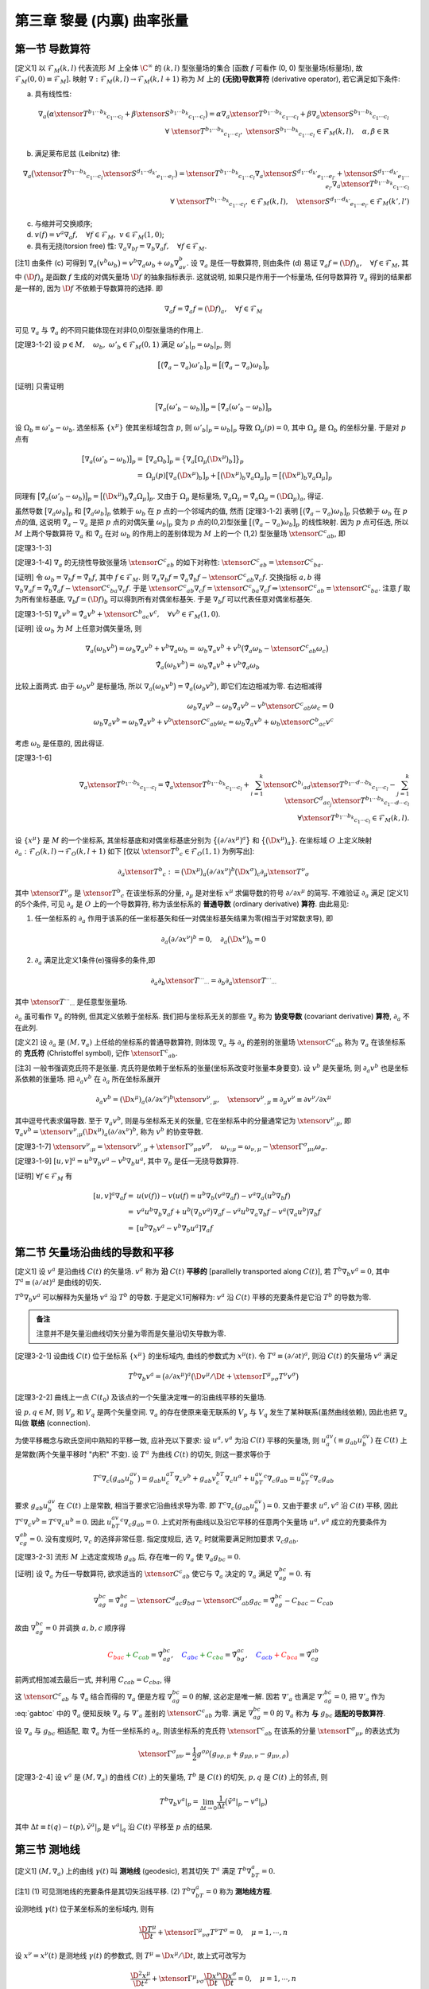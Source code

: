 
.. only:: html

    .. math::
        \renewenvironment{equation*}
        {\begin{equation}\begin{aligned}}
        {\end{aligned}\end{equation}}
        \renewcommand{\gg}{>\!\!>}
        \renewcommand{\ll}{<\!\!<}
        \newcommand{\I}{\mathrm{i}}
        \newcommand{\D}{\mathrm{d}}
        \renewcommand{\C}{\mathrm{C}}
        \newcommand{\dt}{\frac{\D}{\D t}}
        \newcommand{\E}{\mathrm{e}}
        \newcommand{\xtensor}[3]{{#1}#2 {\vphantom{#1}}#3}
        \renewcommand{\bm}{\mathbf}

第三章 黎曼 (内禀) 曲率张量
---------------------------

第一节 导数算符
^^^^^^^^^^^^^^^

[定义1] 以 :math:`\mathscr{F}_M(k,l)` 代表流形 :math:`M` 上全体 :math:`\C^\infty` 的 :math:`(k, l)` 型张量场的集合 [函数 :math:`f` 可看作 (0, 0) 型张量场(标量场), 故 :math:`\mathscr{F}_M(0,0) \equiv \mathscr{F}_M`]. 映射 :math:`\nabla : \mathscr{F}_M(k, l) \to \mathscr{F}_M(k, l + 1)` 称为 :math:`M` 上的 **(无挠)导数算符** (derivative operator), 若它满足如下条件:

(a) 具有线性性:

.. math::
    \nabla_a\big(\alpha\xtensor{T}{^{b_1\cdots b_k}}{_{c_1\cdots c_l}}+\beta\xtensor{S}{^{b_1\cdots b_k}}{_{c_1\cdots c_l}} \big) = \alpha \nabla_a\xtensor{T}{^{b_1\cdots b_k}}{_{c_1\cdots c_l}} + \beta \nabla_a \xtensor{S}{^{b_1\cdots b_k}}{_{c_1\cdots c_l}} \\
    \forall\ \xtensor{T}{^{b_1\cdots b_k}}{_{c_1\cdots c_l}},\ \xtensor{S}{^{b_1\cdots b_k}}{_{c_1\cdots c_l}} \in
        \mathscr{F}_M(k, l),\quad \alpha,\beta \in \mathbb{R}

(b) 满足莱布尼兹 (Leibnitz) 律:

.. math:: \nabla_a\big(\xtensor{T}{^{b_1\cdots b_k}}{_{c_1\cdots c_l}}\xtensor{S}{^{d_1\cdots d_{k'}}}{_{e_1\cdots e_{l'}}}\big) = \xtensor{T}{^{b_1\cdots b_k}}{_{c_1\cdots c_l}}\nabla_a\xtensor{S}{^{d_1\cdots d_{k'}}}{_{e_1\cdots e_{l'}}} + \xtensor{S}{^{d_1\cdots d_{k'}}}{_{e_1\cdots e_{l'}}}\nabla_a\xtensor{T}{^{b_1\cdots b_k}}{_{c_1\cdots c_l}} \\
    \forall\ \xtensor{T}{^{b_1\cdots b_k}}{_{c_1\cdots c_l}}, \in
        \mathscr{F}_M(k, l),\quad \xtensor{S}{^{d_1\cdots d_{k'}}}{_{e_1\cdots e_{l'}}} \in
        \mathscr{F}_M(k', l')

(c) 与缩并可交换顺序;
(d) :math:`v(f) =v^a\nabla_a f,\quad\forall f\in \mathscr{F}_M,\ v\in \mathscr{F}_M(1,0)`;
(e) 具有无挠(torsion free) 性: :math:`\nabla_a\nabla_bf = \nabla_b\nabla_a f,\quad\forall f \in \mathscr{F}_M`.

[注1] 由条件 (c) 可得到 :math:`\nabla_a \big(v^b\omega_b \big) = v^b\nabla_a\omega_b + \omega_b\nabla_av^b`. 设 :math:`\nabla_a` 是任一导数算符, 则由条件 (d) 易证 :math:`\nabla_a f = (\D f)_a,\quad\forall f \in \mathscr{F}_M`, 其中 :math:`(\D f)_a` 是函数 :math:`f` 生成的对偶矢量场 :math:`\D f` 的抽象指标表示. 这就说明, 如果只是作用于一个标量场, 任何导数算符 :math:`\nabla_a` 得到的结果都是一样的, 因为 :math:`\D f` 不依赖于导数算符的选择. 即

.. math:: \nabla_a f = \tilde{\nabla}_a f = (\D f)_a,\quad\forall f \in \mathscr{F}_M

可见 :math:`\nabla_a` 与 :math:`\tilde{\nabla}_a` 的不同只能体现在对非(0,0)型张量场的作用上.

[定理3-1-2] 设 :math:`p\in M,\quad\omega_b,\ \omega'_b\in\mathscr{F}_M(0, 1)` 满足 :math:`\omega'_b|_p = \omega_b|_p`, 则

.. math:: \big[ \big( \tilde{\nabla}_a - \nabla_a \big) \omega'_b \big]_p = \big[ \big( \tilde{\nabla}_a - \nabla_a \big) \omega_b \big]_p

[证明] 只需证明

.. math:: \big[ \nabla_a \big(\omega'_b-\omega_b \big)\big]_p = \big[ \tilde{\nabla}_a \big(\omega'_b-\omega_b \big)\big]_p

设 :math:`\Omega_b \equiv \omega'_b - \omega_b`. 选坐标系 :math:`\{ x^\mu \}` 使其坐标域包含 :math:`p`, 则 :math:`\omega'_b|_p = \omega_b|_p` 导致 :math:`\Omega_\mu(p) = 0`, 其中 :math:`\Omega_\mu` 是 :math:`\Omega_b` 的坐标分量. 于是对 :math:`p` 点有

.. math:: \big[ \nabla_a \big(\omega'_b-\omega_b \big)\big]_p =&\ 
    \big[ \nabla_a \Omega_b \big]_p = \big\{ \nabla_a \big[ \Omega_\mu \big( \D x^\mu \big)_b \big] \big\}_p \\
    =&\ \Omega_\mu(p) \big[ \nabla_a  \big( \D x^\mu \big)_b \big]_p 
    +  \big[ \big( \D x^\mu \big)_b \nabla_a \Omega_\mu \big]_p = \big[ \big( \D x^\mu \big)_b \nabla_a \Omega_\mu \big]_p

同理有 :math:`\big[ \tilde{\nabla}_a \big(\omega'_b-\omega_b \big)\big]_p = \big[ \big( \D x^\mu \big)_b \tilde{\nabla}_a \Omega_\mu \big]_p`. 又由于 :math:`\Omega_\mu` 是标量场, :math:`\nabla_a \Omega_\mu = \tilde{\nabla}_a \Omega_\mu = (\D \Omega_\mu)_a`, 得证.

虽然导数 :math:`\big[ \nabla_a\omega_b\big]_p` 和 :math:`\big[ \tilde{\nabla}_a\omega_b\big]_p` 依赖于 :math:`\omega_b` 在 :math:`p` 点的一个邻域内的值, 然而 [定理3-1-2] 表明 :math:`\big[ \big( \tilde{\nabla}_a - \nabla_a \big) \omega_b \big]_p` 只依赖于 :math:`\omega_b` 在 :math:`p` 点的值, 这说明 :math:`\tilde{\nabla}_a - \nabla_a` 是把 :math:`p` 点的对偶矢量 :math:`\omega_b|_p` 变为 :math:`p` 点的(0,2)型张量 :math:`\big[ \big( \tilde{\nabla}_a - \nabla_a \big) \omega_b \big]_p` 的线性映射. 因为 :math:`p` 点可任选, 所以 :math:`M` 上两个导数算符 :math:`\nabla_a` 和 :math:`\tilde{\nabla}_a` 在对 :math:`\omega_b` 的作用上的差别体现为 :math:`M` 上的一个 (1,2) 型张量场 :math:`\xtensor{C}{^c}{_{ab}}`, 即

[定理3-1-3] 

.. math:: 
    \nabla_a\omega_b = \tilde{\nabla}_a\omega_b - \xtensor{C}{^c}{_{ab}}\omega_c,\quad \forall \omega_b \in \mathscr{F}_M(0, 1).
    :label: cabc

[定理3-1-4] :math:`\nabla_a` 的无挠性导致张量场 :math:`\xtensor{C}{^c}{_{ab}}` 的如下对称性: :math:`\xtensor{C}{^c}{_{ab}}=\xtensor{C}{^c}{_{ba}}`.

[证明] 令 :math:`\omega_b = \nabla_b f = \tilde{\nabla}_b f`, 其中 :math:`f \in \mathscr{F}_M`. 则 :math:`\nabla_a\nabla_b f = \tilde{\nabla}_a\tilde{\nabla}_b f - \xtensor{C}{^c}{_{ab}} \nabla_c f`. 交换指标 :math:`a, b` 得 :math:`\nabla_b\nabla_a f = \tilde{\nabla}_b\tilde{\nabla}_a f - \xtensor{C}{^c}{_{ba}} \nabla_c f`. 于是 :math:`\xtensor{C}{^c}{_{ab}} \nabla_c f = \xtensor{C}{^c}{_{ba}} \nabla_c f \Rightarrow \xtensor{C}{^c}{_{ab}} = \xtensor{C}{^c}{_{ba}}`. 注意 :math:`f` 取为所有坐标基底, :math:`\nabla_b f = (\D f)_b` 可以得到所有对偶坐标基矢. 于是 :math:`\nabla_b f` 可以代表任意对偶坐标基矢. 

[定理3-1-5] :math:`\nabla_a v^b = \tilde{\nabla}_a v^b + \xtensor{C}{^b}{_{ac}}v^c,\quad \forall v^b \in \mathscr{F}_M(1,0)`.

[证明] 设 :math:`\omega_b` 为 :math:`M` 上任意对偶矢量场, 则

.. math:: \nabla_a \big(\omega_b v^b\big) = \omega_b \nabla_a v^b + v^b\nabla_a \omega_b 
    =&\ \omega_b \nabla_a v^b + v^b \big( \tilde{\nabla}_a \omega_b - \xtensor{C}{^c}{_{ab}}\omega_c \big) \\
    \tilde{\nabla}_a \big(\omega_b v^b\big) = &\ \omega_b \tilde{\nabla}_a v^b + v^b \tilde{\nabla}_a \omega_b

比较上面两式. 由于 :math:`\omega_b v^b` 是标量场, 所以 :math:`\nabla_a \big(\omega_b v^b\big) = \tilde{\nabla}_a \big(\omega_b v^b\big)`, 即它们左边相减为零. 右边相减得

.. math:: 
    \omega_b \nabla_a v^b - \omega_b \tilde{\nabla}_a v^b - v^b \xtensor{C}{^c}{_{ab}}\omega_c = 0 \\
    \omega_b \nabla_a v^b = \omega_b \tilde{\nabla}_a v^b + v^b \xtensor{C}{^c}{_{ab}}\omega_c
        = \omega_b \tilde{\nabla}_a v^b + \omega_b \xtensor{C}{^b}{_{ac}} v^c

考虑 :math:`\omega_b` 是任意的, 因此得证.

[定理3-1-6]

.. math:: \nabla_a \xtensor{T}{^{b_1\cdots b_k}}{_{c_1\cdots c_l}} = 
    \tilde{\nabla}_a \xtensor{T}{^{b_1\cdots b_k}}{_{c_1\cdots c_l}} + \sum_{i = 1}^k \xtensor{C}{^{b_i}}{_{ad}}
        \xtensor{T}{^{b_1\cdots d \cdots b_k}}{_{c_1\cdots c_l}} - \sum_{j = 1}^k \xtensor{C}{^{d}}{_{ac_j}}
        \xtensor{T}{^{b_1\cdots b_k}}{_{c_1\cdots d\cdots c_l}} \\
        \forall \xtensor{T}{^{b_1\cdots b_k}}{_{c_1\cdots c_l}} \in \mathscr{F}_M(k,l).

设 :math:`\{ x^\mu \}` 是 :math:`M` 的一个坐标系, 其坐标基底和对偶坐标基底分别为 :math:`\big\{ \big(\partial/\partial x^\mu \big)^a \big\}` 和 :math:`\big\{ \big(\D x^\mu \big)_a \big\}`. 在坐标域 :math:`O` 上定义映射 :math:`\partial_a : \mathscr{F}_O(k, l) \to \mathscr{F}_O(k, l+1)` 如下 [仅以 :math:`\xtensor{T}{^b}{_c} \in \mathscr{F}_O(1, 1)` 为例写出]:

.. math:: \partial_a \xtensor{T}{^b}{_c} := \big(\D x^\mu\big)_a \big( \partial/\partial x^\nu \big)^b 
    \big(\D x^\sigma\big)_c \partial_\mu \xtensor{T}{^\nu}{_\sigma}

其中 :math:`\xtensor{T}{^\nu}{_\sigma}` 是 :math:`\xtensor{T}{^b}{_c}` 在该坐标系的分量, :math:`\partial_\mu` 是对坐标 :math:`x^\mu` 求偏导数的符号 :math:`\partial/\partial x^\mu` 的简写. 不难验证 :math:`\partial_a` 满足 [定义1] 的5个条件, 可见 :math:`\partial_a` 是 :math:`O` 上的一个导数算符, 称为该坐标系的 **普通导数** (ordinary derivative) **算符**. 由此易见:

(1) 任一坐标系的 :math:`\partial_a` 作用于该系的任一坐标基矢和任一对偶坐标基矢结果为零(相当于对常数求导), 即

.. math:: \partial_a\big(\partial/\partial x^\nu \big)^b = 0,\quad \partial_a \big(\D x^\nu \big)_b = 0

(2) :math:`\partial_a` 满足比定义1条件(e)强得多的条件,即

.. math:: \partial_a\partial_b \xtensor{T}{^{\cdots}}{_{\cdots}} = \partial_b\partial_a \xtensor{T}{^{\cdots}}{_{\cdots}}

其中 :math:`\xtensor{T}{^{\cdots}}{_{\cdots}}` 是任意型张量场.

:math:`\partial_a` 虽可看作 :math:`\nabla_a` 的特例, 但其定义依赖于坐标系. 我们把与坐标系无关的那些 :math:`\nabla_a` 称为 **协变导数** (covariant derivative) **算符**, :math:`\partial_a` 不在此列.

[定义2] 设 :math:`\partial_a` 是 :math:`(M, \nabla_a)` 上任给的坐标系的普通导数算符, 则体现 :math:`\nabla_a` 与 :math:`\partial_a` 的差别的张量场 :math:`\xtensor{C}{^c}{_{ab}}` 称为 :math:`\nabla_a` 在该坐标系的 **克氏符** (Christoffel symbol), 记作 :math:`\xtensor{\Gamma}{^c}{_{ab}}`.

[注3] 一般书强调克氏符不是张量. 克氏符是依赖于坐标系的张量(坐标系改变时张量本身要变). 设 :math:`v^b` 是矢量场, 则 :math:`\partial_a v^b` 也是坐标系依赖的张量场. 把 :math:`\partial_a v^b` 在 :math:`\partial_a` 所在坐标系展开

.. math:: \partial_a v^b = (\D x^\mu )_a (\partial/\partial x^\nu)^b \xtensor{v}{^\nu}{_{,\mu}},\quad
    \xtensor{v}{^\nu}{_{,\mu}} \equiv \partial_\mu v^\nu \equiv \partial v^\nu / \partial x^\mu

其中逗号代表求偏导数. 至于 :math:`\nabla_a v^b`, 则是与坐标系无关的张量, 它在坐标系中的分量通常记为 :math:`\xtensor{v}{^\nu}{_{;\mu}}`, 即 :math:`\nabla_a v^b = \xtensor{v}{^\nu}{_{;\mu}} (\D x^\mu )_a (\partial/\partial x^\nu)^b`, 称为 :math:`v^b` 的协变导数.

[定理3-1-7] :math:`\xtensor{v}{^\nu}{_{;\mu}} = \xtensor{v}{^\nu}{_{,\mu}} + \xtensor{\Gamma}{^\nu}{_{\mu\sigma}}v^\sigma,\quad \omega_{\nu;\mu} = \omega_{\nu,\mu} - \xtensor{\Gamma}{^\sigma}{_{\mu\nu}}\omega_\sigma`.

[定理3-1-9] :math:`[u,v]^a = u^b\nabla_b v^a - v^b\nabla_b u^a`, 其中 :math:`\nabla_b` 是任一无挠导数算符.

[证明] :math:`\forall f \in \mathscr{F}_M` 有

.. math:: [u,v]^a\nabla_a f =&\ u(v(f))-v(u(f) = u^b\nabla_b (v^a \nabla_a f) - v^a\nabla_a (u^b \nabla_b f) \\
    =&\ v^a u^b \nabla_b \nabla_a f + u^b \big(\nabla_b v^a\big) \nabla_a f 
        - v^a u^b \nabla_a \nabla_b f - v^a \big(\nabla_a u^b\big) \nabla_b f \\
    =&\ [ u^b \nabla_b v^a - v^b \nabla_b u^a ] \nabla_a f 

第二节 矢量场沿曲线的导数和平移
^^^^^^^^^^^^^^^^^^^^^^^^^^^^^^^

[定义1] 设 :math:`v^a` 是沿曲线 :math:`C(t)` 的矢量场. :math:`v^a` 称为 **沿** :math:`C(t)` **平移的** [parallelly transported along :math:`C(t)`], 若 :math:`T^b\nabla_b v^a = 0`, 其中 :math:`T^a \equiv (\partial/\partial t)^a` 是曲线的切矢. 

:math:`T^b\nabla_b v^a` 可以解释为矢量场 :math:`v^a` 沿 :math:`T^b` 的导数. 于是定义1可解释为: :math:`v^a` 沿 :math:`C(t)` 平移的充要条件是它沿 :math:`T^b` 的导数为零. 

.. admonition:: 备注

    注意并不是矢量沿曲线切矢分量为零而是矢量沿切矢导数为零. 

[定理3-2-1] 设曲线 :math:`C(t)` 位于坐标系 :math:`\{ x^\mu \}` 的坐标域内, 曲线的参数式为 :math:`x^\mu(t)`. 令 :math:`T^a \equiv (\partial/\partial t)^a`, 则沿 :math:`C(t)` 的矢量场 :math:`v^a` 满足

.. math:: T^b\nabla_b v^a = \big(\partial/\partial x^\mu\big)^a  \big(\D v^\mu / \D t + 
    \xtensor{\Gamma}{^\mu}{_{\nu\sigma}}T^\nu v^\sigma \big)

[定理3-2-2] 曲线上一点 :math:`C(t_0)` 及该点的一个矢量决定唯一的沿曲线平移的矢量场.

设 :math:`p, q \in M`, 则 :math:`V_p` 和 :math:`V_q` 是两个矢量空间. :math:`\nabla_a` 的存在使原来毫无联系的 :math:`V_p` 与 :math:`V_q` 发生了某种联系(虽然曲线依赖), 因此也把 :math:`\nabla_a` 叫做 **联络** (connection).

为使平移概念与欧氏空间中熟知的平移一致, 应补充以下要求: 设 :math:`u^a, v^a` 为沿 :math:`C(t)` 平移的矢量场, 则 :math:`u^av_a (\equiv g_{ab}u^av^b)` 在 :math:`C(t)` 上是常数(两个矢量平移时 "内积" 不变). 设 :math:`T^a` 为曲线 :math:`C(t)` 的切矢, 则这一要求等价于

.. math:: T^c\nabla_c\big( g_{ab}u^av^b \big) = g_{ab}u^aT^c\nabla_c v^b + g_{ab}v^bT^c\nabla_c u^a + u^av^bT^c\nabla_c g_{ab} = u^av^bT^c\nabla_c g_{ab}

要求 :math:`g_{ab}u^av^b` 在 :math:`C(t)` 上是常数, 相当于要求它沿曲线求导为零. 即 :math:`T^c\nabla_c\big( g_{ab}u^av^b \big) = 0`. 又由于要求 :math:`u^a, v^a` 沿 :math:`C(t)` 平移, 因此 :math:`T^c\nabla_c v^b = T^c\nabla_c u^b = 0`. 因此 :math:`u^av^bT^c\nabla_c g_{ab} = 0`. 上式对所有曲线以及沿它平移的任意两个矢量场 :math:`u^a, v^a` 成立的充要条件为 :math:`\nabla_cg_{ab} = 0`. 没有度规时, :math:`\nabla_c` 的选择非常任意. 指定度规后, 选 :math:`\nabla_c` 时就需要满足附加要求 :math:`\nabla_c g_{ab}`.

[定理3-2-3] 流形 :math:`M` 上选定度规场 :math:`g_{ab}` 后, 存在唯一的 :math:`\nabla_a` 使 :math:`\nabla_a g_{bc} = 0`.

[证明] 设 :math:`\tilde{\nabla}_a` 为任一导数算符, 欲求适当的 :math:`\xtensor{C}{^c}{_{ab}}` 使它与 :math:`\tilde{\nabla}_a` 决定的 :math:`\nabla_a` 满足 :math:`\nabla_ag_{bc} = 0`. 有

.. math:: \nabla_ag_{bc} = \tilde{\nabla}_ag_{bc} - \xtensor{C}{^d}{_{ac}}g_{bd} - \xtensor{C}{^d}{_{ab}}g_{dc}
    = \tilde{\nabla}_ag_{bc} - C_{bac} - C_{cab}

故由 :math:`\nabla_ag_{bc} = 0` 并调换 :math:`a, b, c` 顺序得

.. math::  \color{red}{C_{bac}} \color{green} {+ C_{cab}} = \tilde{\nabla}_ag_{bc},\quad
           \color{blue}{C_{abc}} \color{green}{+ C_{cba}} = \tilde{\nabla}_bg_{ac},\quad
           \color{blue}{C_{acb}} \color{red}{+C_{bca}} = \tilde{\nabla}_cg_{ab}

前两式相加减去最后一式, 并利用 :math:`C_{cab} = C_{cba}`, 得

.. math:: 2C_{cab} =&\ \tilde{\nabla}_ag_{bc} + \tilde{\nabla}_bg_{ac} - \tilde{\nabla}_cg_{ab} \\
        \xtensor{C}{^c}{_{ab}} =&\ \frac{1}{2} g^{cd} \big( \tilde{\nabla}_ag_{bd} + \tilde{\nabla}_bg_{ad} - \tilde{\nabla}_dg_{ab} \big)
    :label: gabtoc

这 :math:`\xtensor{C}{^c}{_{ab}}` 与 :math:`\tilde{\nabla}_a` 结合而得的 :math:`\nabla_a` 便是方程 :math:`\nabla_ag_{bc} = 0` 的解, 这必定是唯一解. 因若 :math:`\nabla'_a` 也满足 :math:`\nabla'_ag_{bc} = 0`, 把 :math:`\nabla'_a` 作为 :eq:`gabtoc` 中的 :math:`\tilde{\nabla}_a` 便知反映 :math:`\nabla_a` 与 :math:`\nabla'_a` 差别的 :math:`\xtensor{C}{^c}{_{ab}}` 为零. 满足 :math:`\nabla_ag_{bc} = 0` 的 :math:`\nabla_a` 称为 **与** :math:`g_{bc}` **适配的导数算符**.

设 :math:`\nabla_a` 与 :math:`g_{bc}` 相适配, 取 :math:`\tilde{\nabla}_a` 为任一坐标系的 :math:`\partial_a`, 则该坐标系的克氏符 :math:`\xtensor{\Gamma}{^c}{_{ab}}` 在该系的分量 :math:`\xtensor{\Gamma}{^\sigma}{_{\mu\nu}}` 的表达式为

.. math:: \xtensor{\Gamma}{^\sigma}{_{\mu\nu}} = \frac{1}{2}g^{\sigma\rho} \big( g_{\nu\rho,\mu} + g_{\mu\rho,\nu} - g_{\mu\nu,\rho} \big)

[定理3-2-4] 设 :math:`v^a` 是 :math:`(M,\nabla_a)` 的曲线 :math:`C(t)` 上的矢量场, :math:`T^b` 是 :math:`C(t)` 的切矢, :math:`p, q` 是 :math:`C(t)` 上的邻点, 则

.. math:: T^b\nabla_b v^a|_p = \lim_{\Delta t \to 0} \frac{1}{\Delta t} \big( \tilde{v}^a|_p - v^a |_p\big)

其中 :math:`\Delta t\equiv t(q) - t(p), \tilde{v}^a|_p` 是 :math:`v^a|_q` 沿 :math:`C(t)` 平移至 :math:`p` 点的结果.

第三节 测地线
^^^^^^^^^^^^^

[定义1] :math:`(M, \nabla_a)` 上的曲线 :math:`\gamma(t)` 叫 **测地线** (geodesic), 若其切矢 :math:`T^a` 满足 :math:`T^b\nabla_bT^a = 0`.

[注1] (1) 可见测地线的充要条件是其切矢沿线平移. (2) :math:`T^b\nabla_bT^a = 0` 称为 **测地线方程**.

设测地线 :math:`\gamma(t)` 位于某坐标系的坐标域内, 则有

.. math:: \frac{\D T^\mu}{\D t} + \xtensor{\Gamma}{^\mu}{_{\nu\sigma}} T^\nu T^\sigma = 0,\quad \mu = 1,\cdots, n

设 :math:`x^\nu = x^\nu (t)` 是测地线 :math:`\gamma(t)` 的参数式, 则 :math:`T^\mu = \D x^\mu/\D t`, 故上式可改写为

.. math:: \frac{\D^2 x^\mu}{\D t^2} + \xtensor{\Gamma}{^\mu}{_{\nu\sigma}} \frac{\D x^\nu}{\D t}\frac{\D x^\sigma}{\D t} = 0,\quad \mu = 1,\cdots, n

这就是测地线方程的坐标分量表达式.

[例1] 欧(闵)氏度规在笛卡儿(洛伦兹)系的克氏符为零, 测地线方程的通解为 :math:`x^\mu(t) = a^\mu t + b^\mu` (其中 :math:`a^\mu, b^\mu` 是常数). 可见测地线可看作欧氏空间直线概念向广义黎曼空间的推广. 

[定理3-3-1] 设 :math:`\gamma(t)` 为测地线, 则其重参数化 :math:`\gamma'(t')[=\gamma(t)]` 的切矢 :math:`T'^a` 满足

.. math:: T'^b\nabla_bT'^a = \alpha T'^a

其中 :math:`\alpha` 为 :math:`\gamma(t)` 上的某个函数.

[定理3-3-2] 设曲线 :math:`\gamma(t)` 的切矢 :math:`T^a` 满足 :math:`T^b\nabla_b T^a = \alpha T^a`, 其中 :math:`\alpha` 为 :math:`\gamma(t)` 上的函数, 则存在 :math:`t'=t'(t)` 使得 :math:`\gamma'(t') [=\gamma(t)]` 为测地线.

[定义2] 能使曲线成为测地线的参数叫该曲线的 **仿射参数** (affine parameter).

[定理3-3-3] 若 :math:`t` 是某测地线的仿射参数, 则该线的任一参数 :math:`t'` 是仿射参数的充要条件为 :math:`t' = at+b` (其中 :math:`a, b` 为常数且 :math:`a \neq 0`).

[定理3-3-4] 流形 :math:`M` 的一点 :math:`p` 及 :math:`p` 点的一个矢量 :math:`v^a` 决定唯一的测地线 :math:`\gamma(t)`, 满足 (1) :math:`\gamma(0) = p`; (2) :math:`\gamma(t)` 在 :math:`p` 点的切矢等于 :math:`v^a`.

因为切矢 :math:`T^a` 沿测地线平移, 而平移矢量的自我 "内积" :math:`g_{ab}T^aT^b` 为常数, 所以 :math:`g_{ab}T^aT^b` 沿测地线不变号, 这表明在 :math:`g_{ab}` 为洛伦兹的情况下测地线总可分为类时、类空和类光三大类.

[定理3-3-5] 测地线的线长参数必为仿射参数.

[定理3-3-6] 设 :math:`g_{ab}` 是流形 :math:`M` 上的洛伦兹度规场, :math:`p, q \in M`, 则 :math:`p, q` 间的光滑类空 (类时) 曲线为测地线当且仅当其线长取极值. 本定理也适用于 :math:`g_{ab}` 为正定度规的情况[这时曲线的定语 "类空(类时)" 略去].

闵氏时空的类时测地线是最长类时线. 任意时空中类时测地线长为极大的充要条件是线上不存在共轭点对.

第四节 黎曼曲率张量
^^^^^^^^^^^^^^^^^^^

把算符 :math:`\nabla_a\nabla_b - \nabla_b\nabla_a` 称为导数算符 :math:`\nabla_a` 的对易子, 则 :math:`\nabla_a` 的无挠性体现为其对易子对函数的作用结果为零. 然而无挠导数算符的对易子对其他型号的张量场的作用结果未必为零, 黎曼曲率张量正是这种非对易性的表现.

[定理3-4-1] 设 :math:`f\in \mathscr{F}_M, \omega_a \in \mathscr{F}_M(0, 1)`, 则

.. math:: \big( \nabla_a\nabla_b - \nabla_b\nabla_a \big)\big(f \omega_c \big) = f \big( \nabla_a\nabla_b - \nabla_b\nabla_a \big) \omega_c

[定理3-4-2] 设 :math:`\omega_c, \omega'_c \in \mathscr{F}_M(0, 1)` 且 :math:`\omega'_c |_p = \omega_c |_p` 则

.. math:: \big[ \big( \nabla_a\nabla_b - \nabla_b\nabla_a \big) \omega'_c \big] \big\rvert_p =
    \big[ \big( \nabla_a\nabla_b - \nabla_b\nabla_a \big) \omega_c \big] \big\rvert_p

定理3-4-2 表明 :math:`\nabla_a\nabla_b - \nabla_b\nabla_a` 是把 :math:`p` 点的对偶矢量 :math:`\omega_c|_p` 变为 :math:`p` 点的 (0,3) 型张量 :math:`\big[ \big( \nabla_a\nabla_b - \nabla_b\nabla_a \big) \omega_c \big] \big\rvert_p` 的线性映射, 做法是: 把 :math:`\omega_c|_p` 任意延拓而得一个定义于 :math:`p` 点某邻域的对偶矢量场 :math:`\omega_c`, 求出 :math:`\big( \nabla_a\nabla_b - \nabla_b\nabla_a \big) \omega_c`, 再取其在 :math:`p` 点的值便得映射的像. 定理3-4-2保证这个像与延拓方式无关. 于是 :math:`\nabla_a\nabla_b - \nabla_b\nabla_a` 对应于 :math:`p` 点的一个 (1,3) 型张量, 叫 **黎曼曲率张量** (Riemann curvature tensor), 记作 :math:`\xtensor{R}{_{abc}}{^d}`. 又因 :math:`p` 点任意, 故 :math:`\xtensor{R}{_{abc}}{^d}` 是张量场. 于是有

[定义1] 导数算符 :math:`\nabla_a` 的 **黎曼曲率张量场** :math:`\xtensor{R}{_{abc}}{^d}` 由下式定义

.. math:: \big( \nabla_a\nabla_b - \nabla_b\nabla_a \big) \omega_c = \xtensor{R}{_{abc}}{^d}\omega_d,\quad
    \forall \omega_c \in \mathscr{F}_M(0, 1).

黎曼张量场为零的度规称为 **平直度规** (flat metric). 下面证明欧氏和闵氏度规都是平直度规.

[定理3-4-3] 欧氏空间 :math:`(\mathbb{R}^n, \delta_{ab})` 和闵氏空间 :math:`(\mathbb{R}^n, \eta_{ab})` 的黎曼曲率张量场为零.

[证明] 欧(闵)氏空间任一笛卡儿(洛伦兹)系的普通导数算符 :math:`\partial_a` 是与 :math:`\delta_{bc}` 适配的那个特定的导数算符. 而

.. math:: \big( \partial_a\partial_b - \partial_b\partial_a \big) \omega_c =
    \big( x^\mu \big)_a \big( x^\nu \big)_b \big( x^\sigma \big)_c  \big( \partial_\mu\partial_\nu\omega_\sigma - \partial_\nu\partial_mu\omega_\sigma \big) = 0, \quad \forall \omega_c

故 :math:`\partial_a` 的 :math:`\xtensor{R}{_{abc}}{^d}` 为零. 因此欧氏空间和闵氏空间都称为 **平直空间** (flat space).

[定理3-4-4] :math:`\big( \nabla_a\nabla_b - \nabla_b\nabla_a \big)v^c = -\xtensor{R}{_{abd}}{^c}v^d,\quad\forall v^c \in \mathscr{F}_M(1,0)`.

[证明] :math:`\forall \omega_c \in \mathscr{F}_M(0, 1)`, 有 :math:`v^c\omega_c \in \mathscr{F}_M`. 由无挠性条件得

.. math:: \big( \nabla_a\nabla_b - \nabla_b\nabla_a \big)\big(v^c\omega_c\big) =
    v^c \nabla_a\nabla_b \omega_c + \omega_c \nabla_a\nabla_b v^c - v^c \nabla_b\nabla_a \omega_c - \omega_c \nabla_b\nabla_a v^c

从而

.. math:: \omega_c \big( \nabla_a\nabla_b - \nabla_b\nabla_a \big)v^c = -v^c \big( \nabla_a\nabla_b - \nabla_b\nabla_a \big) \omega_c = -v^c \xtensor{R}{_{abc}}{^d}\omega_d = -\omega_c \xtensor{R}{_{abd}}{^c} v^d

[定理3-4-5] :math:`\forall \xtensor{T}{^{c_1\cdots c_k}}{_{d_1\cdots d^l}} \in \mathscr{F}_M(k, l)` 有

.. math:: \big( \nabla_a\nabla_b - \nabla_b\nabla_a \big) \xtensor{T}{^{c_1\cdots c_k}}{_{d_1\cdots d^l}}
    = -\sum_{i = 1}^k \xtensor{R}{_{abe}}{^{c_i}} \xtensor{T}{^{c_1\cdots e\cdots c_k}}{_{d_1\cdots d^l}}
    +\sum_{j = 1}^l \xtensor{R}{_{abd_j}}{^e} \xtensor{T}{^{c_1\cdots c_k}}{_{d_1\cdots e \cdots d^l}}

[定理3-4-6] 黎曼曲率张量有以下性质:

(1) :math:`\xtensor{R}{_{abc}}{^d} = - \xtensor{R}{_{bac}}{^d}`;
(2) **循环** (cyclic) **恒等式** :math:`\xtensor{R}{_{[abc]}}{^d} = 0`;
(3) **比安基** (Bianchi) **恒等式** :math:`\nabla_{[a}\xtensor{R}{_{bc]d}}{^e} = 0`;

若 :math:`M` 上有度规场 :math:`g_{ab}` 且 :math:`\nabla_ag_{bc} = 0`, 则可定义 :math:`R_{abcd} \equiv g_{de}\xtensor{R}{_{abc}}{^e}`, 且 :math:`R_{abcd}` 还满足

(4) :math:`R_{abcd} = -R_{abdc}`;
(5) :math:`R_{abcd} = R_{cdab}`.

[证明]

(1) 由定义显见.
(2) 因 :math:`\xtensor{R}{_{[abc]}}{^d}\omega_d = \nabla_{[a}\nabla_b\omega_{c]} - \nabla_{[b}\nabla_a\omega_{c]} = 2\nabla_{[a}\nabla_b\omega_{c]}`, 注意, :math:`[abc]` 是 :math:`abc` 轮换加上正负号求和. 而 :math:`[bac]` 是同样一堆数求和, 只不过加的正负号相反. 故只需证 :math:`\nabla_{[a}\nabla_b\omega_{c]} = 0, \quad \forall \omega_c \in \mathscr{F}_M(0,1)`. 由 :eq:`cabc` (令其 :math:`\tilde{\nabla}_a = \partial_a`) 得

.. math::
    \nabla_{a}\nabla_b\omega_{c} =&\ \partial_a \big( \nabla_b\omega_c \big) - \xtensor{\Gamma}{^d}{_{ac}}\nabla_b\omega_d
         - \xtensor{\Gamma}{^d}{_{ab}}\nabla_d\omega_c \\
         =&\ \partial_a \big( \partial_b\omega_c -\xtensor{\Gamma}{^d}{_{bc}}\omega_d \big) - \xtensor{\Gamma}{^d}{_{ac}}\nabla_b\omega_d - \xtensor{\Gamma}{^d}{_{ab}}\nabla_d\omega_c \\
         =&\ \partial_a \partial_b\omega_c - \xtensor{\Gamma}{^d}{_{bc}}\partial_a\omega_d
            - \omega_d\partial_a\xtensor{\Gamma}{^d}{_{bc}} - \xtensor{\Gamma}{^d}{_{ac}}\nabla_b\omega_d - \xtensor{\Gamma}{^d}{_{ab}}\nabla_d\omega_c

于是

.. math:: 
    \nabla_{[a}\nabla_b\omega_{c]} = \partial_{[a} \partial_b\omega_{c]} - \xtensor{\Gamma}{^d}{_{[bc}}\partial_{a]}\omega_d - \omega_d\partial_{[a}\xtensor{\Gamma}{^d}{_{bc]}} - \xtensor{\Gamma}{^d}{_{[ac}}\nabla_{b]}\omega_d - \xtensor{\Gamma}{^d}{_{[ab}}\nabla_{|d|}\omega_{c]}

由于 :math:`\partial_a\partial_b\omega_c = \partial_b\partial_a\omega_c` 和 :math:`\xtensor{\Gamma}{^d}{_{bc}} = \xtensor{\Gamma}{^d}{_{cb}}`, 由定理 2-6-2(c) 知上式右边每项都为零.

(3) 只需证 :math:`\omega_e \nabla_{[a}\xtensor{R}{_{bc]d}}{^e} = 0,\quad\forall \omega_e \in \mathscr{F}_M(0, 1)`, 而

.. math:: \omega_e \nabla_a\xtensor{R}{_{bcd}}{^e} =&\ \nabla_a\big( \xtensor{R}{_{bcd}}{^e} \omega_e \big)
    - \xtensor{R}{_{bcd}}{^e} \nabla_a \omega_e \\
    =&\ \nabla_a \big( \nabla_b\nabla_c \omega_d - \nabla_c\nabla_b\omega_d \big) - \xtensor{R}{_{bcd}}{^e} \nabla_a \omega_e

于是

.. math:: 
    \omega_e \nabla_{[a}\xtensor{R}{_{bc]d}}{^e} =&\ \nabla_{[a} \nabla_b\nabla_{c]} \omega_d - \nabla_{[a}\nabla_c\nabla_{b]}\omega_d - \xtensor{R}{_{[bc|d|}}{^e} \nabla_{a]} \omega_e \\
    =&\ \nabla_{[a} \nabla_b\nabla_{c]} \omega_d - \nabla_{[b}\nabla_a\nabla_{c]}\omega_d - \xtensor{R}{_{[bc|d|}}{^e} \nabla_{a]} \omega_e

其中

.. math:: 
    \nabla_a \nabla_b\nabla_{c} \omega_d - \nabla_{b}\nabla_a\nabla_{c}\omega_d
    = \big( \nabla_a \nabla_b - \nabla_b \nabla_a \big) \nabla_{c} \omega_d
    = \xtensor{R}{_{abc}}{^e} \nabla_e \omega_d + \xtensor{R}{_{abd}}{^e} \nabla_c \omega_e

由性质 (2) 知上式右边第一项反称化之后为零. 因此

.. math:: 
    \nabla_{[a} \nabla_b\nabla_{c]} \omega_d - \nabla_{[b}\nabla_a\nabla_{c]}\omega_d = \xtensor{R}{_{[ab|d|}}{^e} \nabla_{c]} \omega_e = \xtensor{R}{_{[bc|d|}}{^e} \nabla_{a]} \omega_e

于是 :math:`\omega_e \nabla_{[a}\xtensor{R}{_{bc]d}}{^e} = \xtensor{R}{_{[bc|d|}}{^e} \nabla_{a]} \omega_e- \xtensor{R}{_{[bc|d|}}{^e} \nabla_{a]} \omega_e = 0`.

(4) 由 :math:`\nabla_ag_{cd} = 0` 得

.. math:: 0= \big( \nabla_a\nabla_b - \nabla_b \nabla_a \big) g_{cd} = \xtensor{R}{_{abc}}{^e} g_{ed} + \xtensor{R}{_{abd}}{^e} g_{ce} = R_{abcd} + R_{abdc}

(5) 习题.

[注1] 设 :math:`\mathrm{dim} M = n`, 则 :math:`\xtensor{R}{_{abc}}{^d}` 的独立分量数仅为 :math:`N=n^2(n^2-1)/12`. 张量 :math:`R_{abcd}` 与 :math:`g^{ab}` 缩并的六个可能的迹只有一个独立, 可取 :math:`g^{bd}R_{abcd} = \xtensor{R}{_{abc}}{^b}`, 记作 :math:`R_{ac}`, 称为 **里奇张量** (Ricci tensor). 为定义里奇张量无需借用度规, 因为 :math:`R_{ac} \equiv \xtensor{R}{_{abc}}{^b}`. :math:`R_{ac}` 还可借度规求迹, 即 :math:`R= g^{ac}R_{ac}` 称为 **标量曲率** (scalar curvature). 易证 :math:`R_{ac} = R_{ca}`.

[定义2] 对维数 :math:`n \geqslant 3` 的广义黎曼空间, **外尔张量** (Weyl tensor) :math:`C_{abcd}` 由下式定义

.. math:: C_{abcd} := R_{abcd} - \frac{2}{n - 2} \big( g_{a[c} R_{d]b} - g_{b[c} R_{d]a} \big)
    +\frac{2}{(n-1)(n-2)} Rg_{a[c}g_{d]b}

[定理3-4-7] 外尔张量有以下性质

(1) :math:`C_{abcd} = -C_{bacd} = -C_{abdc} = C_{cdab},\quad C_{[abc]d} = 0`.
(2) :math:`C_{abcd}` 的各种迹都为零, 例如 :math:`g^{ac}C_{abcd} = 0`.

[定义3] 广义黎曼空间的 **爱因斯坦张量** :math:`G_{ab}` 由下式定义

.. math:: G_{ab} := R_{ab} - \frac{1}{2}R g_{ab}

[定理3-4-8] :math:`\nabla^aG_{ab} = 0` (其中 :math:`\nabla^a G_{ab} \equiv g^{ac}\nabla_c G_{ab}`)

[证明] 由比安基恒等式及性质曲率张量 (1) 有

.. math:: \nabla_a \xtensor{R}{_{bcd}}{^e} + \nabla_c \xtensor{R}{_{abd}}{^e} + \nabla_b \xtensor{R}{_{cad}}{^e} = 0

指标 :math:`a` 同 :math:`e` 缩并得

.. math:: \nabla_a \xtensor{R}{_{bcd}}{^a} - \nabla_c R_{bd} + \nabla_b R_{cd} = 0

以 :math:`g^{bd}` 作用得

.. math:: \nabla_a \xtensor{R}{_c}{^a} - \nabla_c R + \nabla_b \xtensor{R}{_c}{^b} = 2\nabla_a \xtensor{R}{_c}{^a} - \nabla_c R = 0
    :label: gab-prove

故 :math:`\nabla^a G_{ab} = \nabla^a R_{ab} - \frac{1}{2}g_{ab}\nabla^a R = \nabla_a \xtensor{R}{_b}{^a} - \frac{1}{2}\nabla_b R = 0`, 其中第二步用到 :math:`R_{ab} = R_{ba}`, 第三步用到 :eq:`gab-prove`.

常见的问题是已知 :math:`g_{ab}` 欲求 :math:`\xtensor{R}{_{abc}}{^d}`. 任选坐标系后, 度规分量 :math:`g_{\mu\nu}` 便是已知量, 满足 :math:`\nabla_a g_{bc} = 0` 的联络 :math:`\nabla_a` 在此坐标系下的体现就是它在该系的克氏符

.. math:: \xtensor{\Gamma}{^\sigma}{_{\mu\nu}} = \frac{1}{2}g^{\sigma\rho}
    \big( g_{\rho\mu,\nu} + g_{\nu\rho,\mu} - g_{\mu\nu,\rho} \big)

:math:`\xtensor{\Gamma}{^\sigma}{_{\mu\nu}}` 有三个具体指标, 分量中有 :math:`n^2(n+1)/2` 个独立 (当 :math:`n=4` 时有40个数独立). 计算的第一步就是从已知的 :math:`g_{\mu\nu}` 求出全部非零的 :math:`\xtensor{\Gamma}{^\sigma}{_{\mu\nu}}`.

由黎曼张量定义有 :math:`\xtensor{R}{_{abc}}{^d}\omega_d = 2\nabla_{[a}\nabla_{b]}\omega_c`. 其中

.. math:: 
    \nabla_{a}\nabla_{b}\omega_c =&\ \nabla_{a} \big( \partial_b\omega_c - \xtensor{\Gamma}{^d}{_{bc}}\omega_d \big) \\
        =&\ \partial_a\partial_b \omega_c  - \xtensor{\Gamma}{^d}{_{ac}}\partial_b\omega_d
            - \xtensor{\Gamma}{^d}{_{ab}}\partial_d\omega_c - \partial_a \big(\xtensor{\Gamma}{^d}{_{bc}}\omega_d \big)
            + \xtensor{\Gamma}{^e}{_{ab}}\xtensor{\Gamma}{^d}{_{ec}}\omega_d
            + \xtensor{\Gamma}{^e}{_{ac}}\xtensor{\Gamma}{^d}{_{be}}\omega_d

注意到 :math:`\partial_{[a}\partial_{b]}\omega_c = 0, \quad \xtensor{\Gamma}{^d}{_{[ab]}} = \xtensor{\Gamma}{^d}{_{[(ab)]}} = 0`, 得

.. math:: \xtensor{R}{_{abc}}{^d}\omega_d =&\ 2 \big[ - \xtensor{\Gamma}{^d}{_{c[a}}\partial_{b]}\omega_d
            - \partial_{[a} \big(\xtensor{\Gamma}{^d}{_{b]c}}\omega_d \big)
            + \xtensor{\Gamma}{^e}{_{c[a}}\xtensor{\Gamma}{^d}{_{b]e}}\omega_d \big] \\
    =&\ 2 \big( {\color{green}{- \xtensor{\Gamma}{^d}{_{c[a}}\partial_{b]}\omega_d
            - \xtensor{\Gamma}{^d}{_{c[b}} \partial_{a]} \omega_d }}
            -  \omega_d\partial_{[a} \xtensor{\Gamma}{^d}{_{b]c}}
            + \xtensor{\Gamma}{^e}{_{c[a}}\xtensor{\Gamma}{^d}{_{b]e}}\omega_d \big) \\
    =&\ -2  \omega_d\partial_{[a} \xtensor{\Gamma}{^d}{_{b]c}} + 2 \xtensor{\Gamma}{^e}{_{c[a}}\xtensor{\Gamma}{^d}{_{b]e}}\omega_d

因此

.. math:: \xtensor{R}{_{abc}}{^d} = -2\partial_{[a} \xtensor{\Gamma}{^d}{_{b]c}} + 2 \xtensor{\Gamma}{^e}{_{c[a}}\xtensor{\Gamma}{^d}{_{b]e}}

其坐标分量为

.. math:: \xtensor{R}{_{\mu\nu\sigma}}{^\rho} = \xtensor{\Gamma}{^\rho}{_{\mu\sigma,\nu}}
    - \xtensor{\Gamma}{^\rho}{_{\nu\sigma,\mu}} + \xtensor{\Gamma}{^\lambda}{_{\sigma\mu}} \xtensor{\Gamma}{^\rho}{_{\nu\lambda}} - \xtensor{\Gamma}{^\lambda}{_{\sigma\nu}} \xtensor{\Gamma}{^\rho}{_{\mu\lambda}}

由上式又可得到里奇张量的坐标分量表达式

.. math:: R_{\mu\sigma} = \xtensor{R}{_{\mu\nu\sigma}}{^\nu}
    = \xtensor{\Gamma}{^\nu}{_{\mu\sigma,\nu}}
    - \xtensor{\Gamma}{^\nu}{_{\nu\sigma,\mu}} + \xtensor{\Gamma}{^\lambda}{_{\sigma\mu}} \xtensor{\Gamma}{^\nu}{_{\nu\lambda}} - \xtensor{\Gamma}{^\lambda}{_{\sigma\nu}} \xtensor{\Gamma}{^\nu}{_{\mu\lambda}}

第五节 内禀曲率和外曲率
^^^^^^^^^^^^^^^^^^^^^^^

把流形镶进高一维流形所定义的曲率叫 "外曲率". 黎曼张量是内禀曲率, 它反映流形 :math:`M` 在指定联络 :math:`\nabla_a` 后的 "内禀弯曲性". 一般而言, :math:`(M, g_{ab})` 中凡是只由 :math:`g_{ab}` 决定的性质都称为 :math:`(M, g_{ab})` 的 **内禀** (intrinsic) **性质**.

"内禀弯曲性" 的 "弯曲" 一词反映的是以下三个等价性质, 具有这些性质的广义黎曼空间叫弯曲空间.

(1) 导数算符的非对易性, 即 :math:`\big( \nabla_a\nabla_b - \nabla_b\nabla_a \big)\omega_c = \xtensor{R}{_{abc}}{^d}\omega_d,\quad\forall \omega_d \in \mathscr{F}_M(0, 1)`.
(2) 矢量平移的曲线依赖性.
(3) 存在初始平行后来不平行的测地线.